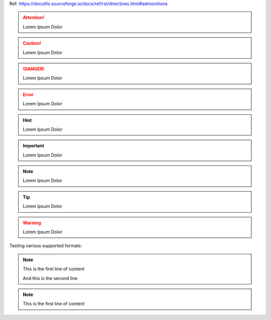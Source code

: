 Ref: https://docutils.sourceforge.io/docs/ref/rst/directives.html#admonitions

.. attention::

    Lorem Ipsum Dolor

.. caution::

    Lorem Ipsum Dolor

.. danger::

    Lorem Ipsum Dolor

.. error::

    Lorem Ipsum Dolor

.. hint::

    Lorem Ipsum Dolor

.. important::

    Lorem Ipsum Dolor

.. note::

    Lorem Ipsum Dolor

.. tip::

    Lorem Ipsum Dolor

.. warning::

    Lorem Ipsum Dolor

.. seealso::

    This is a Sphinx directive: https://www.sphinx-doc.org/en/master/usage/restructuredtext/directives.html#directive-seealso

Testing various supported formats:

.. note:: This is the first line of content

    And this is the second line

.. note::
   This is the first line of content
